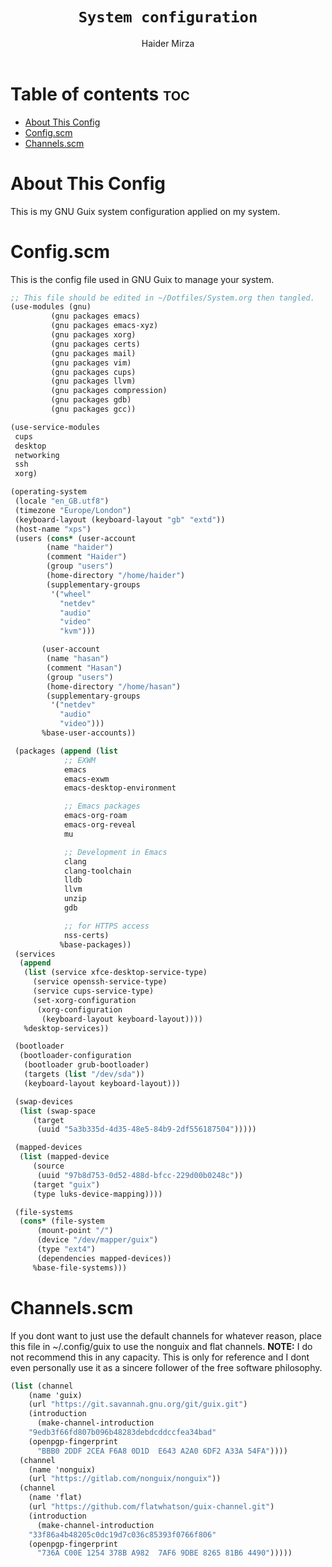 #+TITLE: =System configuration=
#+AUTHOR: Haider Mirza
* Table of contents :toc:
- [[#about-this-config][About This Config]]
- [[#configscm][Config.scm]]
- [[#channelsscm][Channels.scm]]

* About This Config
  This is my GNU Guix system configuration applied on my system.
* Config.scm
  This is the config file used in GNU Guix to manage your system.
#+BEGIN_SRC scheme :tangle "/sudo::/etc/config.scm"
  ;; This file should be edited in ~/Dotfiles/System.org then tangled.
  (use-modules (gnu)
	       (gnu packages emacs)
	       (gnu packages emacs-xyz)
	       (gnu packages xorg)
	       (gnu packages certs)
	       (gnu packages mail)
	       (gnu packages vim)
	       (gnu packages cups)
	       (gnu packages llvm)
	       (gnu packages compression)
	       (gnu packages gdb)
	       (gnu packages gcc))

  (use-service-modules
   cups
   desktop
   networking
   ssh
   xorg)

  (operating-system
   (locale "en_GB.utf8")
   (timezone "Europe/London")
   (keyboard-layout (keyboard-layout "gb" "extd"))
   (host-name "xps")
   (users (cons* (user-account
		  (name "haider")
		  (comment "Haider")
		  (group "users")
		  (home-directory "/home/haider")
		  (supplementary-groups
		   '("wheel"
		     "netdev"
		     "audio"
		     "video"
		     "kvm")))

		 (user-account
		  (name "hasan")
		  (comment "Hasan")
		  (group "users")
		  (home-directory "/home/hasan")
		  (supplementary-groups
		   '("netdev"
		     "audio"
		     "video")))
		 %base-user-accounts))

   (packages (append (list
		      ;; EXWM
		      emacs
		      emacs-exwm
		      emacs-desktop-environment

		      ;; Emacs packages
		      emacs-org-roam
		      emacs-org-reveal
		      mu

		      ;; Development in Emacs
		      clang
		      clang-toolchain
		      lldb
		      llvm
		      unzip
		      gdb

		      ;; for HTTPS access
		      nss-certs)
		     %base-packages))
   (services
    (append
     (list (service xfce-desktop-service-type)
	   (service openssh-service-type)
	   (service cups-service-type)
	   (set-xorg-configuration
	    (xorg-configuration
	     (keyboard-layout keyboard-layout))))
     %desktop-services))

   (bootloader
    (bootloader-configuration
     (bootloader grub-bootloader)
     (targets (list "/dev/sda"))
     (keyboard-layout keyboard-layout)))

   (swap-devices
    (list (swap-space
	   (target
	    (uuid "5a3b335d-4d35-48e5-84b9-2df556187504")))))

   (mapped-devices
    (list (mapped-device
	   (source
	    (uuid "97b8d753-0d52-488d-bfcc-229d00b0248c"))
	   (target "guix")
	   (type luks-device-mapping))))

   (file-systems
    (cons* (file-system
	    (mount-point "/")
	    (device "/dev/mapper/guix")
	    (type "ext4")
	    (dependencies mapped-devices))
	   %base-file-systems)))
#+END_SRC

* Channels.scm
  If you dont want to just use the default channels for whatever reason, place this file in ~/.config/guix to use the nonguix and flat channels.
  *NOTE:* I do not recommend this in any capacity. This is only for reference and I dont even personally use it as a sincere follower of the free software philosophy.

  #+BEGIN_SRC scheme
    (list (channel
	    (name 'guix)
	    (url "https://git.savannah.gnu.org/git/guix.git")
	    (introduction
	      (make-channel-introduction
		"9edb3f66fd807b096b48283debdcddccfea34bad"
		(openpgp-fingerprint
		  "BBB0 2DDF 2CEA F6A8 0D1D  E643 A2A0 6DF2 A33A 54FA"))))
	  (channel
	    (name 'nonguix)
	    (url "https://gitlab.com/nonguix/nonguix"))
	  (channel
	    (name 'flat)
	    (url "https://github.com/flatwhatson/guix-channel.git")
	    (introduction
	      (make-channel-introduction
		"33f86a4b48205c0dc19d7c036c85393f0766f806"
		(openpgp-fingerprint
		  "736A C00E 1254 378B A982  7AF6 9DBE 8265 81B6 4490")))))

  #+END_SRC

